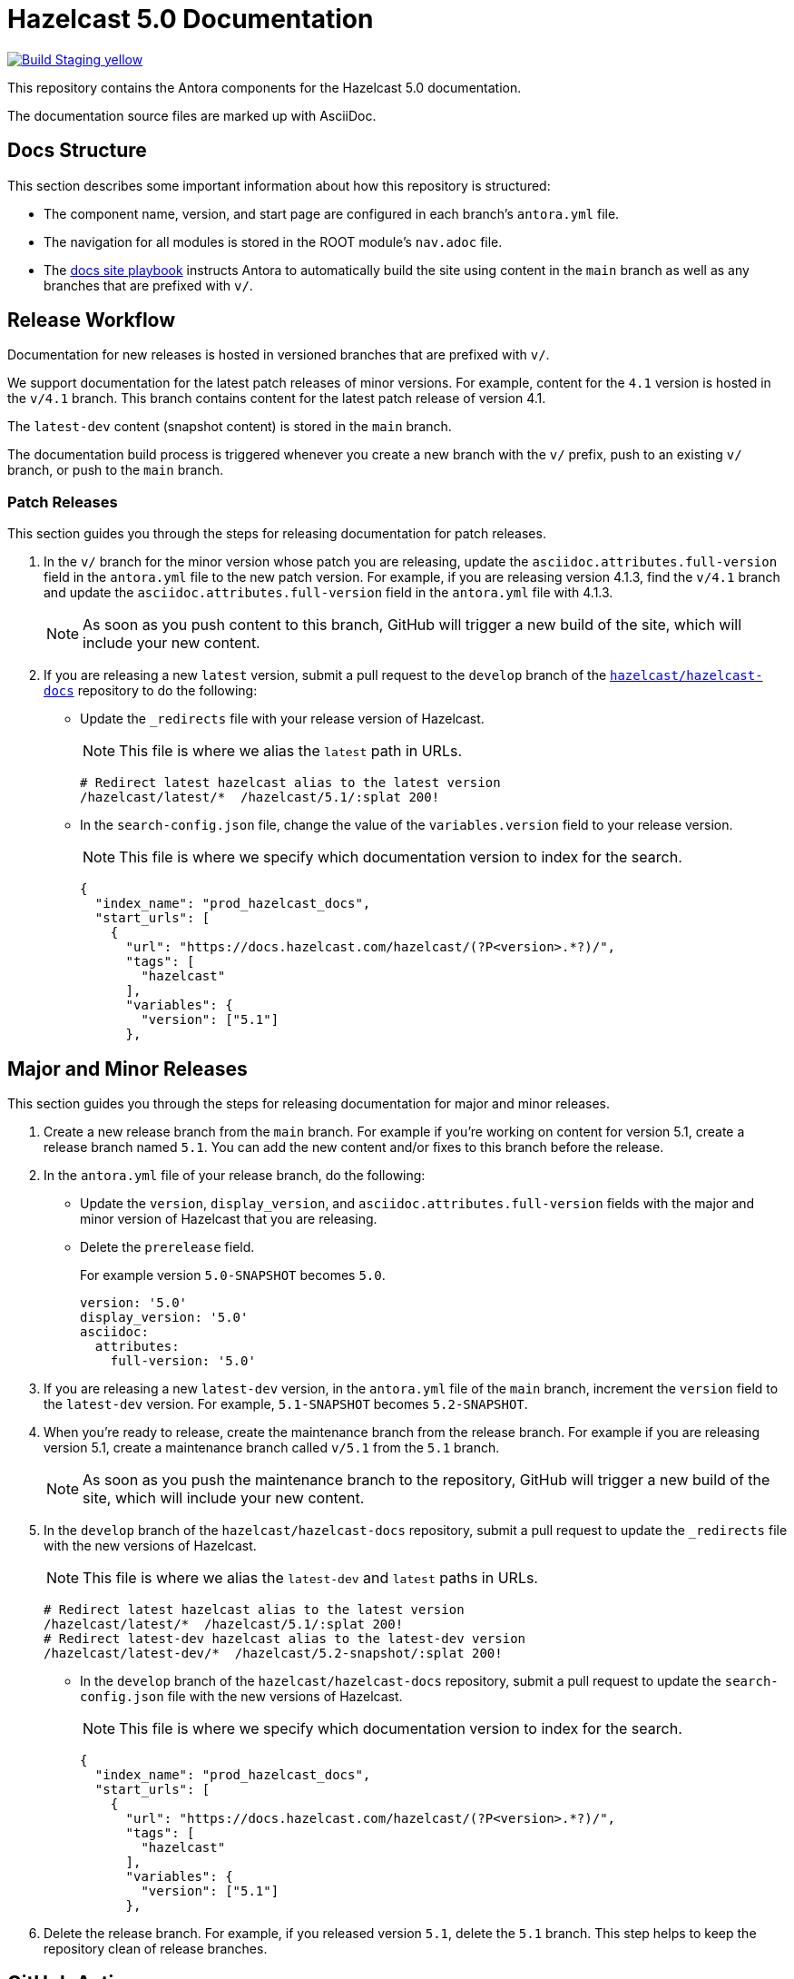 = Hazelcast 5.0 Documentation
// Settings:
ifdef::env-github[]
:warning-caption: :warning:
endif::[]
// URLs:
:url-org: https://github.com/hazelcast
:url-contribute: https://github.com/hazelcast/hazelcast-docs/blob/develop/.github/CONTRIBUTING.adoc
:url-ui: {url-org}/hazelcast-docs-ui
:url-playbook: {url-org}/hazelcast-docs
:url-staging: https://hardcore-allen-f5257d.netlify.app/
:url-cc: https://creativecommons.org/licenses/by-nc-sa/3.0/

image:https://img.shields.io/badge/Build-Staging-yellow[link="{url-staging}"]

This repository contains the Antora components for the Hazelcast 5.0 documentation.

The documentation source files are marked up with AsciiDoc.

== Docs Structure

This section describes some important information about how this repository is structured:

- The component name, version, and start page are configured in each branch's `antora.yml` file.
- The navigation for all modules is stored in the ROOT module's `nav.adoc` file.
- The {url-playbook}[docs site playbook] instructs Antora to automatically build the site using content in the `main` branch as well as any branches that are prefixed with `v/`.

== Release Workflow

Documentation for new releases is hosted in versioned branches that are prefixed with `v/`.

We support documentation for the latest patch releases of minor versions. For example, content for the `4.1` version is hosted in the `v/4.1` branch. This branch contains content for the latest patch release of version 4.1.

The `latest-dev` content (snapshot content) is stored in the `main` branch.

The documentation build process is triggered whenever you create a new branch with the `v/` prefix, push to an existing `v/` branch, or push to the `main` branch.

=== Patch Releases

This section guides you through the steps for releasing documentation for patch releases.

. In the `v/` branch for the minor version whose patch you are releasing, update the `asciidoc.attributes.full-version` field in the `antora.yml` file to the new patch version. For example, if you are releasing version 4.1.3, find the `v/4.1` branch and update the `asciidoc.attributes.full-version` field in the `antora.yml` file with 4.1.3.
+
NOTE: As soon as you push content to this branch, GitHub will trigger a new build of the site, which will include your new content.

. If you are releasing a new `latest` version, submit a pull request to the `develop` branch of the link:{url-playbook}[`hazelcast/hazelcast-docs`] repository to do the following:
+
- Update the `_redirects` file with your release version of Hazelcast.
+
NOTE: This file is where we alias the `latest` path in URLs.
+
[source,bash]
----
# Redirect latest hazelcast alias to the latest version
/hazelcast/latest/*  /hazelcast/5.1/:splat 200!
----
+
- In the `search-config.json` file, change the value of the `variables.version` field to your release version.
+
NOTE: This file is where we specify which documentation version to index for the search.
+
[source,json]
----
{
  "index_name": "prod_hazelcast_docs",
  "start_urls": [
    {
      "url": "https://docs.hazelcast.com/hazelcast/(?P<version>.*?)/",
      "tags": [
        "hazelcast"
      ],
      "variables": {
        "version": ["5.1"]
      },
----

== Major and Minor Releases

This section guides you through the steps for releasing documentation for major and minor releases.

. Create a new release branch from the `main` branch. For example if you’re working on content for version 5.1, create a release branch named `5.1`. You can add the new content and/or fixes to this branch before the release.

. In the `antora.yml` file of your release branch, do the following:
+
- Update the `version`, `display_version`, and `asciidoc.attributes.full-version` fields with the major and minor version of Hazelcast that you are releasing.
+
- Delete the `prerelease` field.
+
For example version `5.0-SNAPSHOT` becomes `5.0`.
+
[source,yaml]
----
version: '5.0'
display_version: '5.0'
asciidoc:
  attributes:
    full-version: '5.0'
----

. If you are releasing a new `latest-dev` version, in the `antora.yml` file of the `main` branch, increment the `version` field to the `latest-dev` version. For example, `5.1-SNAPSHOT` becomes `5.2-SNAPSHOT`.

. When you're ready to release, create the maintenance branch from the release branch. For example if you are releasing version 5.1, create a maintenance branch called `v/5.1` from the `5.1` branch.
+
NOTE: As soon as you push the maintenance branch to the repository, GitHub will trigger a new build of the site, which will include your new content.

. In the `develop` branch of the `hazelcast/hazelcast-docs` repository, submit a pull request to update the `_redirects` file with the new versions of Hazelcast.
+
NOTE: This file is where we alias the `latest-dev` and `latest` paths in URLs.
+
[source,bash]
----
# Redirect latest hazelcast alias to the latest version
/hazelcast/latest/*  /hazelcast/5.1/:splat 200!
# Redirect latest-dev hazelcast alias to the latest-dev version
/hazelcast/latest-dev/*  /hazelcast/5.2-snapshot/:splat 200!
----

- In the `develop` branch of the `hazelcast/hazelcast-docs` repository, submit a pull request to update the `search-config.json` file with the new versions of Hazelcast.
+
NOTE: This file is where we specify which documentation version to index for the search.
+
[source,json]
----
{
  "index_name": "prod_hazelcast_docs",
  "start_urls": [
    {
      "url": "https://docs.hazelcast.com/hazelcast/(?P<version>.*?)/",
      "tags": [
        "hazelcast"
      ],
      "variables": {
        "version": ["5.1"]
      },
----

. Delete the release branch. For example, if you released version `5.1`, delete the `5.1` branch. This step helps to keep the repository clean of release branches.


== GitHub Actions

To automate some elements of the build process, this repository includes the following GitHub Actions:

.GitHub Actions
[cols="m,a,a"]
|===
|File |Description |Triggers

|validate-site.yml
|Validates that all internal and external links are working
|On a pull request to the `main`, `archive`, and `v/` maintenance branches

|build-site.yml
|Builds the production documentation site by sending a build hook to Netlify (the hosting platform that we use)
|On a push to the `main` branch and any `v/` maintenance branches
|===

== Contributing

If you want to add a change or contribute new content, see our {url-contribute}[contributing guide].

To let us know about something that you'd like us to change, consider {url-org}/hz-docs/issues/new[creating an issue].

== License

All documentation is available under the terms of a link:{url-cc}[Creative Commons License]
